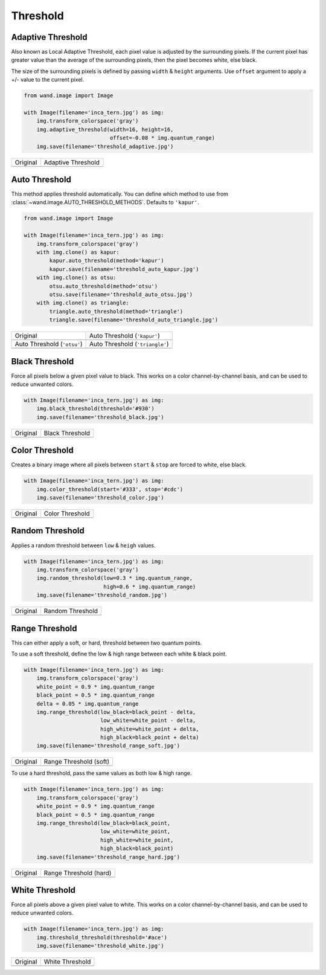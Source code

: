 Threshold
=========

..
  This document covers methods defined in MagickCore's fx.c file.
  https://imagemagick.org/api/MagickCore/threshold_8c.html


.. _adaptive_threshold:

Adaptive Threshold
------------------
Also known as Local Adaptive Threshold, each pixel value is adjusted
by the surrounding pixels. If the current pixel has greater value than the
average of the surrounding pixels, then the pixel becomes white, else black.

The size of the surrounding pixels is defined by passing ``width`` & ``height``
arguments. Use ``offset`` argument to apply a +/- value to the current pixel.

.. code-block:: python

    from wand.image import Image

    with Image(filename='inca_tern.jpg') as img:
        img.transform_colorspace('gray')
        img.adaptive_threshold(width=16, height=16,
                               offset=-0.08 * img.quantum_range)
        img.save(filename='threshold_adaptive.jpg')

+-------------------------------------+----------------------------------------------+
| Original                            | Adaptive Threshold                           |
+-------------------------------------+----------------------------------------------+
| .. image:: ../_images/inca_tern.jpg | .. image:: ../_images/threshold_adaptive.jpg |
|    :alt: Original                   |    :alt: Adaptive Threshold                  |
+-------------------------------------+----------------------------------------------+


.. _auto_threshold:

Auto Threshold
--------------

This method applies threshold automatically. You can define which method to
use from :class:`~wand.image.AUTO_THRESHOLD_METHODS`. Defaults to ``'kapur'``.

.. code-block:: python

    from wand.image import Image

    with Image(filename='inca_tern.jpg') as img:
        img.transform_colorspace('gray')
        with img.clone() as kapur:
            kapur.auto_threshold(method='kapur')
            kapur.save(filename='threshold_auto_kapur.jpg')
        with img.clone() as otsu:
            otsu.auto_threshold(method='otsu')
            otsu.save(filename='threshold_auto_otsu.jpg')
        with img.clone() as triangle:
            triangle.auto_threshold(method='triangle')
            triangle.save(filename='threshold_auto_triangle.jpg')

+-----------------------------------------------+---------------------------------------------------+
| Original                                      | Auto Threshold (``'kapur'``)                      |
+-----------------------------------------------+---------------------------------------------------+
| .. image:: ../_images/inca_tern.jpg           | .. image:: ../_images/threshold_auto_kapur.jpg    |
|    :alt: Original                             |    :alt: Auto Threshold (``'kapur'``)             |
+-----------------------------------------------+---------------------------------------------------+
| Auto Threshold (``'otsu'``)                   | Auto Threshold (``'triangle'``)                   |
+-----------------------------------------------+---------------------------------------------------+
| .. image:: ../_images/threshold_auto_otsu.jpg | .. image:: ../_images/threshold_auto_triangle.jpg |
|    :alt: Auto Threshold (``'otsu'``)          |    :alt: Auto Threshold (``'triangle'``)          |
+-----------------------------------------------+---------------------------------------------------+


.. _black_threshold:

Black Threshold
---------------

Force all pixels below a given pixel value to black.
This works on a color channel-by-channel basis, and can be used to reduce
unwanted colors.

.. code-block:: python

    with Image(filename='inca_tern.jpg') as img:
        img.black_threshold(threshold='#930')
        img.save(filename='threshold_black.jpg')

+-------------------------------------+-------------------------------------------+
| Original                            | Black Threshold                           |
+-------------------------------------+-------------------------------------------+
| .. image:: ../_images/inca_tern.jpg | .. image:: ../_images/threshold_black.jpg |
|    :alt: Original                   |    :alt: Black Threshold                  |
+-------------------------------------+-------------------------------------------+


.. _color_threshold:

Color Threshold
---------------

Creates a binary image where all pixels between ``start`` & ``stop`` are forced
to white, else black.

.. code-block:: python

    with Image(filename='inca_tern.jpg') as img:
        img.color_threshold(start='#333', stop='#cdc')
        img.save(filename='threshold_color.jpg')

+-------------------------------------+-------------------------------------------+
| Original                            | Color Threshold                           |
+-------------------------------------+-------------------------------------------+
| .. image:: ../_images/inca_tern.jpg | .. image:: ../_images/threshold_color.jpg |
|    :alt: Original                   |    :alt: Color Threshold                  |
+-------------------------------------+-------------------------------------------+



.. _random_threshold:

Random Threshold
----------------

Applies a random threshold between ``low`` & ``heigh`` values.

.. code-block:: python

    with Image(filename='inca_tern.jpg') as img:
        img.transform_colorspace('gray')
        img.random_threshold(low=0.3 * img.quantum_range,
                             high=0.6 * img.quantum_range)
        img.save(filename='threshold_random.jpg')

+-------------------------------------+--------------------------------------------+
| Original                            | Random Threshold                           |
+-------------------------------------+--------------------------------------------+
| .. image:: ../_images/inca_tern.jpg | .. image:: ../_images/threshold_random.jpg |
|    :alt: Original                   |    :alt: Random Threshold                  |
+-------------------------------------+--------------------------------------------+


.. _range_threshold:

Range Threshold
---------------

This can either apply a soft, or hard, threshold between two quantum points.

To use a soft threshold, define the low & high range between each white & black
point.

.. code-block:: python

    with Image(filename='inca_tern.jpg') as img:
        img.transform_colorspace('gray')
        white_point = 0.9 * img.quantum_range
        black_point = 0.5 * img.quantum_range
        delta = 0.05 * img.quantum_range
        img.range_threshold(low_black=black_point - delta,
                            low_white=white_point - delta,
                            high_white=white_point + delta,
                            high_black=black_point + delta)
        img.save(filename='threshold_range_soft.jpg')

+-------------------------------------+------------------------------------------------+
| Original                            | Range Threshold (soft)                         |
+-------------------------------------+------------------------------------------------+
| .. image:: ../_images/inca_tern.jpg | .. image:: ../_images/threshold_range_soft.jpg |
|    :alt: Original                   |    :alt: Range Threshold (soft)                |
+-------------------------------------+------------------------------------------------+

To use a hard threshold, pass the same values as both low & high range.

.. code-block:: python

    with Image(filename='inca_tern.jpg') as img:
        img.transform_colorspace('gray')
        white_point = 0.9 * img.quantum_range
        black_point = 0.5 * img.quantum_range
        img.range_threshold(low_black=black_point,
                            low_white=white_point,
                            high_white=white_point,
                            high_black=black_point)
        img.save(filename='threshold_range_hard.jpg')

+-------------------------------------+------------------------------------------------+
| Original                            | Range Threshold (hard)                         |
+-------------------------------------+------------------------------------------------+
| .. image:: ../_images/inca_tern.jpg | .. image:: ../_images/threshold_range_hard.jpg |
|    :alt: Original                   |    :alt: Range Threshold (range)               |
+-------------------------------------+------------------------------------------------+


.. _white_threshold:

White Threshold
---------------

Force all pixels above a given pixel value to white.
This works on a color channel-by-channel basis, and can be used to reduce
unwanted colors.

.. code-block:: python

    with Image(filename='inca_tern.jpg') as img:
        img.threshold_threshold(threshold='#ace')
        img.save(filename='threshold_white.jpg')

+-------------------------------------+-------------------------------------------+
| Original                            | White Threshold                           |
+-------------------------------------+-------------------------------------------+
| .. image:: ../_images/inca_tern.jpg | .. image:: ../_images/threshold_white.jpg |
|    :alt: Original                   |    :alt: White Threshold                  |
+-------------------------------------+-------------------------------------------+

